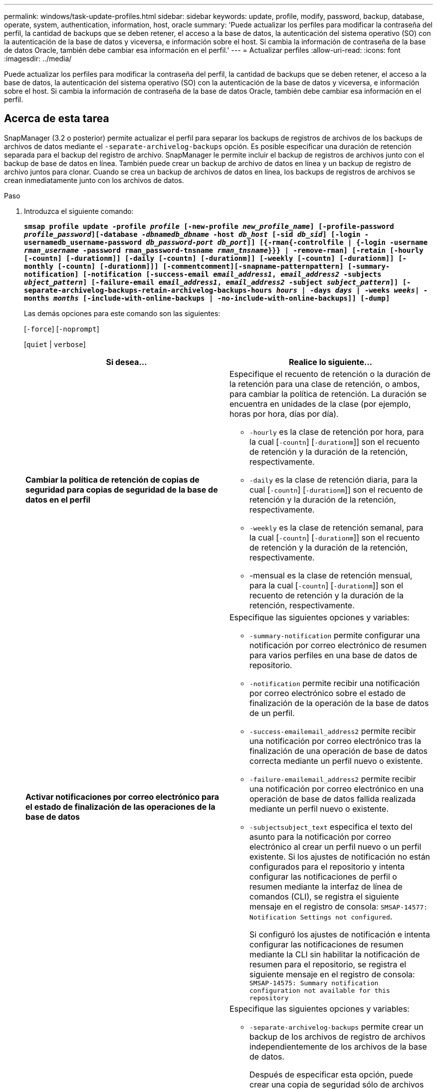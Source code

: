 ---
permalink: windows/task-update-profiles.html 
sidebar: sidebar 
keywords: update, profile, modify, password, backup, database, operate, system, authentication, information, host, oracle 
summary: 'Puede actualizar los perfiles para modificar la contraseña del perfil, la cantidad de backups que se deben retener, el acceso a la base de datos, la autenticación del sistema operativo (SO) con la autenticación de la base de datos y viceversa, e información sobre el host. Si cambia la información de contraseña de la base de datos Oracle, también debe cambiar esa información en el perfil.' 
---
= Actualizar perfiles
:allow-uri-read: 
:icons: font
:imagesdir: ../media/


[role="lead"]
Puede actualizar los perfiles para modificar la contraseña del perfil, la cantidad de backups que se deben retener, el acceso a la base de datos, la autenticación del sistema operativo (SO) con la autenticación de la base de datos y viceversa, e información sobre el host. Si cambia la información de contraseña de la base de datos Oracle, también debe cambiar esa información en el perfil.



== Acerca de esta tarea

SnapManager (3.2 o posterior) permite actualizar el perfil para separar los backups de registros de archivos de los backups de archivos de datos mediante el `-separate-archivelog-backups` opción. Es posible especificar una duración de retención separada para el backup del registro de archivo. SnapManager le permite incluir el backup de registros de archivos junto con el backup de base de datos en línea. También puede crear un backup de archivo de datos en línea y un backup de registro de archivo juntos para clonar. Cuando se crea un backup de archivos de datos en línea, los backups de registros de archivos se crean inmediatamente junto con los archivos de datos.

.Paso
. Introduzca el siguiente comando:
+
`*smsap profile update -profile _profile_ [-new-profile _new_profile_name_] [-profile-password _profile_password_][-database _-dbnamedb_dbname_ -host _db_host_ [-sid _db_sid_] [-login -usernamedb_username-password _db_password-port_ _db_port_]] [{-rman{-controlfile | {-login  -username _rman_username_ -password  rman_password-tnsname  _rman_tnsname_}}} | -remove-rman] [-retain [-hourly [-countn] [-durationm]] [-daily [-countn] [-durationm]] [-weekly [-countn] [-durationm]] [-monthly [-countn] [-durationm]]] [-commentcomment][-snapname-patternpattern] [-summary-notification] [-notification [-success-email _email_address1_, _email_address2_ -subjects _ubject_pattern_] [-failure-email _email_address1_, _email_address2_ -subject _subject_pattern_]] [-separate-archivelog-backups-retain-archivelog-backups-hours _hours_ | -days _days_ | -weeks _weeks_| -months _months_ [-include-with-online-backups | -no-include-with-online-backups]] [-dump]*`

+
Las demás opciones para este comando son las siguientes:

+
[`-force`] [`-noprompt`]

+
[`quiet` | `verbose`]

+
|===
| Si desea... | Realice lo siguiente... 


 a| 
*Cambiar la política de retención de copias de seguridad para copias de seguridad de la base de datos en el perfil*
 a| 
Especifique el recuento de retención o la duración de la retención para una clase de retención, o ambos, para cambiar la política de retención. La duración se encuentra en unidades de la clase (por ejemplo, horas por hora, días por día).

** `-hourly` es la clase de retención por hora, para la cual [`-countn`] [`-durationm`]] son el recuento de retención y la duración de la retención, respectivamente.
** `-daily` es la clase de retención diaria, para la cual [`-countn`] [`-durationm`]] son el recuento de retención y la duración de la retención, respectivamente.
** `-weekly` es la clase de retención semanal, para la cual [`-countn`] [`-durationm`]] son el recuento de retención y la duración de la retención, respectivamente.
** -mensual es la clase de retención mensual, para la cual [`-countn`] [`-durationm`]] son el recuento de retención y la duración de la retención, respectivamente.




 a| 
*Activar notificaciones por correo electrónico para el estado de finalización de las operaciones de la base de datos*
 a| 
Especifique las siguientes opciones y variables:

** `-summary-notification` permite configurar una notificación por correo electrónico de resumen para varios perfiles en una base de datos de repositorio.
** `-notification` permite recibir una notificación por correo electrónico sobre el estado de finalización de la operación de la base de datos de un perfil.
** `-success-emailemail_address2` permite recibir una notificación por correo electrónico tras la finalización de una operación de base de datos correcta mediante un perfil nuevo o existente.
** `-failure-emailemail_address2` permite recibir una notificación por correo electrónico en una operación de base de datos fallida realizada mediante un perfil nuevo o existente.
** `-subjectsubject_text` especifica el texto del asunto para la notificación por correo electrónico al crear un perfil nuevo o un perfil existente. Si los ajustes de notificación no están configurados para el repositorio y intenta configurar las notificaciones de perfil o resumen mediante la interfaz de línea de comandos (CLI), se registra el siguiente mensaje en el registro de consola: `SMSAP-14577: Notification Settings not configured`.
+
Si configuró los ajustes de notificación e intenta configurar las notificaciones de resumen mediante la CLI sin habilitar la notificación de resumen para el repositorio, se registra el siguiente mensaje en el registro de consola: `SMSAP-14575: Summary notification configuration not available for this repository`





 a| 
*Actualice el perfil para crear una copia de seguridad de los archivos de registro de archivos por separado*
 a| 
Especifique las siguientes opciones y variables:

** `-separate-archivelog-backups` permite crear un backup de los archivos de registro de archivos independientemente de los archivos de la base de datos.
+
Después de especificar esta opción, puede crear una copia de seguridad sólo de archivos de datos o una copia de seguridad sólo de archivvelogs. No es posible crear un backup completo. Además, no puede revertir la configuración del perfil separando la copia de seguridad. SnapManager conserva los backups según la política de retención de los backups que se crearon antes de usar un backup de solo archivado.

** `-retain-archivelog-backups` establece la duración de la retención para los backups de registros de archivo.
+

NOTE: Si actualiza el perfil por primera vez, es posible separar los backups del registro de archivos de los archivos de datos mediante el `-separate-archivelog-backups` opción; debe proporcionar la duración de la retención de los backups de registros de archivos mediante la `-retain-archivelog-backups` opción. La configuración de la duración de la retención es opcional cuando se actualiza el perfil más adelante.

** `-include-with-online-backups` especifica que el backup de registros de archivo se incluya junto con el backup de la base de datos.
** `-no-include-with-online-backups` especifica que el backup del archivo de registro de archivos no se incluye junto con el backup de base de datos.




 a| 
*Cambiar el nombre de host de la base de datos de destino*
 a| 
Especifique `-hostnew_db_host` para cambiar el nombre de host del perfil.



 a| 
*Recopilar los archivos de volcado después de la operación de actualización de perfil*
 a| 
Especifique el `-dump` opción.

|===
. Para ver el perfil actualizado, escriba el comando siguiente: `smsap profile show`

